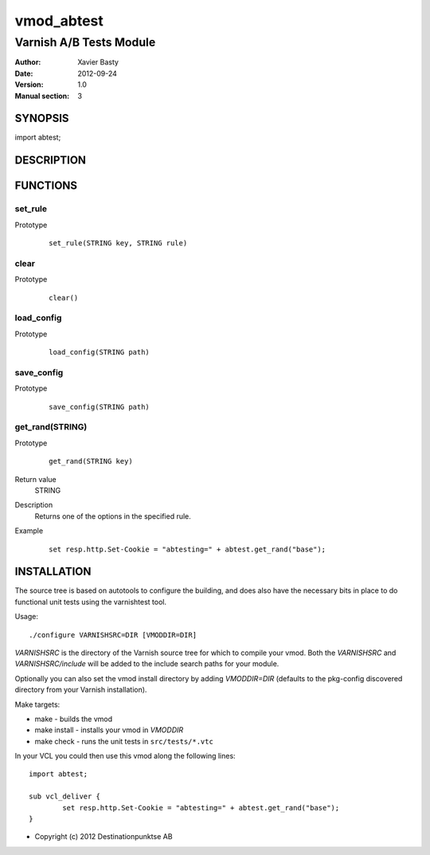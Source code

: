 ============
vmod_abtest
============

------------------------
Varnish A/B Tests Module
------------------------

:Author: Xavier Basty
:Date: 2012-09-24
:Version: 1.0
:Manual section: 3

SYNOPSIS
========

import abtest;

DESCRIPTION
===========


FUNCTIONS
=========

set_rule
-----

Prototype
        ::

                set_rule(STRING key, STRING rule)

clear
-----

Prototype
        ::

                clear()

load_config
-----

Prototype
        ::

                load_config(STRING path)

save_config
-----

Prototype
        ::

                save_config(STRING path)

get_rand(STRING)
-----

Prototype
        ::

                get_rand(STRING key)
Return value
        STRING
Description
        Returns one of the options in the specified rule.
Example
        ::

                set resp.http.Set-Cookie = "abtesting=" + abtest.get_rand("base");


INSTALLATION
============

The source tree is based on autotools to configure the building, and
does also have the necessary bits in place to do functional unit tests
using the varnishtest tool.

Usage::

 ./configure VARNISHSRC=DIR [VMODDIR=DIR]

`VARNISHSRC` is the directory of the Varnish source tree for which to
compile your vmod. Both the `VARNISHSRC` and `VARNISHSRC/include`
will be added to the include search paths for your module.

Optionally you can also set the vmod install directory by adding
`VMODDIR=DIR` (defaults to the pkg-config discovered directory from your
Varnish installation).

Make targets:

* make - builds the vmod
* make install - installs your vmod in `VMODDIR`
* make check - runs the unit tests in ``src/tests/*.vtc``

In your VCL you could then use this vmod along the following lines::

        import abtest;

        sub vcl_deliver {
                set resp.http.Set-Cookie = "abtesting=" + abtest.get_rand("base");
        }

* Copyright (c) 2012 Destinationpunktse AB
